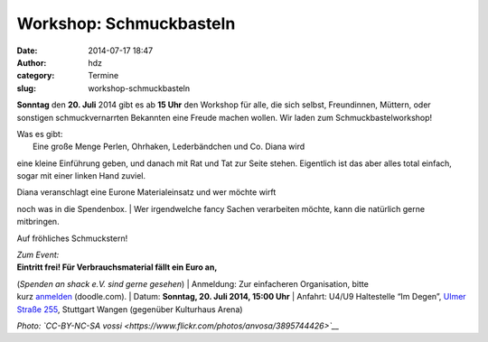 Workshop: Schmuckbasteln
########################
:date: 2014-07-17 18:47
:author: hdz
:category: Termine
:slug: workshop-schmuckbasteln

|3895744426_36f45d70c0_b|\ **Sonntag** den **20. Juli** 2014 gibt es
ab **15 Uhr** den Workshop für alle, die sich selbst, Freundinnen,
Müttern, oder sonstigen schmuckvernarrten Bekannten eine Freude machen
wollen. Wir laden zum Schmuckbastelworkshop!

| Was es gibt:
|  Eine große Menge Perlen, Ohrhaken, Lederbändchen und Co. Diana wird
eine kleine Einführung geben, und danach mit Rat und Tat zur Seite
stehen. Eigentlich ist das aber alles total einfach, sogar mit einer
linken Hand zuviel.

| Diana veranschlagt eine Eurone Materialeinsatz und wer möchte wirft
noch was in die Spendenbox.
|  Wer irgendwelche fancy Sachen verarbeiten möchte, kann die natürlich
gerne mitbringen.

Auf fröhliches Schmuckstern!

| *Zum Event:*
| **Eintritt frei! Für Verbrauchsmaterial fällt ein Euro an,**\ 
(\ *Spenden an shack e.V. sind gerne gesehen*\ )
| Anmeldung: Zur einfacheren Organisation, bitte
kurz \ `anmelden <http://doodle.com/mytauyehhhu7crpw>`__\  (doodle.com).
| Datum: \ **Sonntag**\ **, 20. Juli 2014, 15:00 Uhr**
| Anfahrt: U4/U9 Haltestelle “Im Degen”, \ `Ulmer Straße
255 <http://shackspace.de/?page_id=713>`__\ , Stuttgart Wangen
(gegenüber Kulturhaus Arena)

*Photo: `CC-BY-NC-SA
vossi <https://www.flickr.com/photos/anvosa/3895744426>`__*

.. |3895744426_36f45d70c0_b| image:: http://shackspace.de/wp-content/uploads/2014/07/3895744426_36f45d70c0_b-206x300.jpg
   :target: http://shackspace.de/wp-content/uploads/2014/07/3895744426_36f45d70c0_b.jpg
